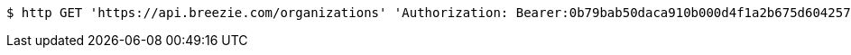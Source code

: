 [source,bash]
----
$ http GET 'https://api.breezie.com/organizations' 'Authorization: Bearer:0b79bab50daca910b000d4f1a2b675d604257e42' 'Accept:application/json'
----